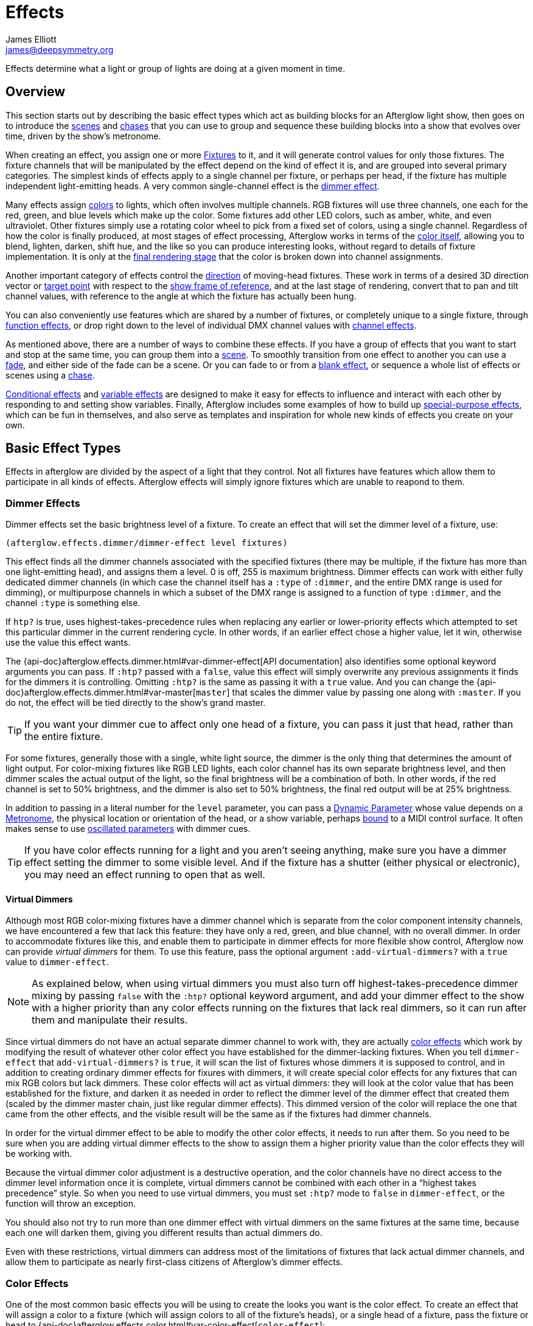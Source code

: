 = Effects
James Elliott <james@deepsymmetry.org>

Effects determine what a light or group of lights are doing at a given
moment in time.

== Overview

This section starts out by describing the basic effect types which act
as building blocks for an Afterglow light show, then goes on to
introduce the <<scenes,scenes>> and <<chases,chases>> that you can use
to group and sequence these building blocks into a show that evolves
over time, driven by the show's metronome.

When creating an effect, you assign one or more
<<fixture_definitions#fixture-definitions,Fixtures>> to it, and it
will generate control values for only those fixtures. The fixture
channels that will be manipulated by the effect depend on the kind of
effect it is, and are grouped into several primary categories. The
simplest kinds of effects apply to a single channel per fixture, or
perhaps per head, if the fixture has multiple independent
light-emitting heads. A very common single-channel effect is the
<<dimmer-effects,dimmer effect>>.

Many effects assign <<color-effects,colors>> to lights, which often
involves multiple channels. RGB fixtures will use three channels, one
each for the red, green, and blue levels which make up the color. Some
fixtures add other LED colors, such as amber, white, and even
ultraviolet. Other fixtures simply use a rotating color wheel to pick
from a fixed set of colors, using a single channel. Regardless of how
the color is finally produced, at most stages of effect processing,
Afterglow works in terms of the <<color#working-with-color,color itself>>,
allowing you to blend, lighten, darken, shift hue, and the like so you
can produce interesting looks, without regard to details of fixture
implementation. It is only at the
<<rendering_loop#the-rendering-loop,final rendering stage>> that the
color is broken down into channel assignments.

Another important category of effects control the
<<direction-effects,direction>> of moving-head fixtures. These work in
terms of a desired 3D direction vector or <<aim-effects,target point>>
with respect to the <<show_space#show-space,show frame of reference>>,
and at the last stage of rendering, convert that to pan and tilt
channel values, with reference to the angle at which the fixture has
actually been hung.

You can also conveniently use features which are shared by a number of
fixtures, or completely unique to a single fixture, through
<<function-effects,function effects>>, or drop right down to the
level of individual DMX channel values with
<<channel-effects,channel effects>>.

As mentioned above, there are a number of ways to combine these
effects. If you have a group of effects that you want to start and
stop at the same time, you can group them into a <<scenes,scene>>. To
smoothly transition from one effect to another you can use a
<<fades,fade>>, and either side of the fade can be a scene. Or you can
fade to or from a <<blank-effects,blank effect>>, or sequence a whole
list of effects or scenes using a <<chases,chase>>.

<<conditional-effects,Conditional effects>> and
<<variable-effects,variable effects>> are designed to make it easy for
effects to influence and interact with each other by responding to and
setting show variables. Finally, Afterglow includes some examples of
how to build up <<complex-effects,special-purpose effects>>, which can
be fun in themselves, and also serve as templates and inspiration for
whole new kinds of effects you create on your own.

[[basic-effect-types]]
== Basic Effect Types

Effects in afterglow are divided by the aspect of a light that they
control. Not all fixtures have features which allow them to
participate in all kinds of effects. Afterglow effects will
simply ignore fixtures which are unable to reapond to them.

[[dimmer-effects]]
=== Dimmer Effects

Dimmer effects set the basic brightness level of a fixture. To create
an effect that will set the dimmer level of a fixture, use:

[source,clojure]
----
(afterglow.effects.dimmer/dimmer-effect level fixtures)
----

This effect finds all the dimmer channels associated with the
specified fixtures (there may be multiple, if the fixture has more
than one light-emitting head), and assigns them a level. 0 is off, 255
is maximum brightness. Dimmer effects can work with either fully
dedicated dimmer channels (in which case the channel itself has a
`:type` of `:dimmer`, and the entire DMX range is used for dimming),
or multipurpose channels in which a subset of the DMX range is
assigned to a function of type `:dimmer`, and the channel `:type` is
something else.

If `htp?` is true, uses highest-takes-precedence rules when replacing
any earlier or lower-priority effects which attempted to set this
particular dimmer in the current rendering cycle. In other words, if
an earlier effect chose a higher value, let it win, otherwise use the
value this effect wants.

The
{api-doc}afterglow.effects.dimmer.html#var-dimmer-effect[API
documentation] also identifies some optional keyword arguments you can
pass. If `:htp?` passed with a `false`, value this effect will simply
overwrite any previous assignments it finds for the dimmers it is
controlling. Omitting `:htp?` is the same as passing it with a `true`
value. And you can change the
{api-doc}afterglow.effects.dimmer.html#var-master[`master`]
that scales the dimmer value by passing one along with `:master`. If
you do not, the effect will be tied directly to the show's grand
master.

TIP: If you want your dimmer cue to affect only one head of a fixture, you
can pass it just that head, rather than the entire fixture.

For some fixtures, generally those with a single, white light source,
the dimmer is the only thing that determines the amount of light output.
For color-mixing fixtures like RGB LED lights, each color channel has
its own separate brightness level, and then dimmer scales the actual
output of the light, so the final brightness will be a combination of
both. In other words, if the red channel is set to 50% brightness, and
the dimmer is also set to 50% brightness, the final red output will be
at 25% brightness.

In addition to passing in a literal number for the `level` parameter,
you can pass a <<parameters#dynamic-parameters,Dynamic Parameter>>
whose value depends on a <<metronomes#metronomes,Metronome>>, the
physical location or orientation of the head, or a show variable,
perhaps <<mapping_sync#mapping-a-control-to-a-variable,bound>> to a
MIDI control surface. It often makes sense to use
<<parameters#oscillated-parameters,oscillated parameters>> with dimmer
cues.

TIP: If you have color effects running for a light and you aren’t
seeing anything, make sure you have a dimmer effect setting the dimmer
to some visible level. And if the fixture has a shutter (either
physical or electronic), you may need an effect running to open that
as well.

[[virtual-dimmers]]
==== Virtual Dimmers

Although most RGB color-mixing fixtures have a dimmer channel which is
separate from the color component intensity channels, we have
encountered a few that lack this feature: they have only a red,
green, and blue channel, with no overall dimmer. In order to
accommodate fixtures like this, and enable them to participate in
dimmer effects for more flexible show control, Afterglow now can
provide _virtual dimmers_ for them. To use this feature, pass the
optional argument `:add-virtual-dimmers?` with a `true` value to
`dimmer-effect`.

NOTE: As explained below, when using virtual dimmers you must also
turn off highest-takes-precedence dimmer mixing by passing `false`
with the `:htp?` optional keyword argument, and add your dimmer effect
to the show with a higher priority than any color effects running on
the fixtures that lack real dimmers, so it can run after them and
manipulate their results.

Since virtual dimmers do not have an actual separate dimmer channel to
work with, they are actually <<color-effects,color effects>> which
work by modifying the result of whatever other color effect you have
established for the dimmer-lacking fixtures. When you tell
`dimmer-effect` that `add-virtual-dimmers?` is `true`, it will scan
the list of fixtures whose dimmers it is supposed to control, and in
addition to creating ordinary dimmer effects for fixures with dimmers,
it will create special color effects for any fixtures that can mix RGB
colors but lack dimmers. These color effects will act as virtual
dimmers: they will look at the color value that has been established
for the fixture, and darken it as needed in order to reflect the
dimmer level of the dimmer effect that created them (scaled by the
dimmer master chain, just like regular dimmer effects). This dimmed
version of the color will replace the one that came from the other
effects, and the visible result will be the same as if the fixtures
had dimmer channels.

In order for the virtual dimmer effect to be able to modify the other
color effects, it needs to run after them. So you need to be sure when
you are adding virtual dimmer effects to the show to assign them a
higher priority value than the color effects they will be working
with.

Because the virtual dimmer color adjustment is a destructive
operation, and the color channels have no direct access to the dimmer
level information once it is complete, virtual dimmers cannot be
combined with each other in a &ldquo;highest takes precedence&rdquo;
style. So when you need to use virtual dimmers, you must set `:htp?`
mode to `false` in `dimmer-effect`, or the function will throw an
exception.

You should also not try to run more than one dimmer effect with
virtual dimmers on the same fixtures at the same time, because each
one will darken them, giving you different results than actual dimmers
do.

Even with these restrictions, virtual dimmers can address most of the
limitations of fixtures that lack actual dimmer channels, and allow
them to participate as nearly first-class citizens of Afterglow's
dimmer effects.

[[color-effects]]
=== Color Effects

One of the most common basic effects you will be using to create the
looks you want is the color effect. To create an effect that will
assign a color to a fixture (which will assign colors to all of the
fixture’s heads), or a single head of a fixture, pass the fixture or
head to
{api-doc}afterglow.effects.color.html#var-color-effect[`color-effect`]:

[source,clojure]
----
(afterglow.effects.color/color-effect name color fixtures)
----

The `name` parameter is intended to help identify the purpose of the
effect, and shows up when examining the created effect. Put something
descriptive in there, or use a helper function like
{api-doc}afterglow.examples.html#var-global-color-effect[`afterglow.examples/global-color-effect`]
which builds the effect for you, figuring out a reasonable name in
many cases.

The `color` parameter is where you specify the color to assign to the
lights. It should be a color object returned by one of the factories
in the https://github.com/jolby/colors[jolby/colors] library, as
described in <<color#working-with-color,Working with Color>>.

In addition to passing in a color for the `color` parameter,
you can pass a <<parameters#dynamic-parameters,Dynamic Parameter>>
whose value depends on a <<metronomes#metronomes,Metronome>>, the
physical location or orientation of the head, or a show variable,
perhaps <<mapping_sync#mapping-a-control-to-a-variable,bound>> to a
MIDI control surface. The flexibility offered by
<<parameters#color-parameters,dynamic color parameters>> is huge,
especially when combined with
<<parameters#oscillated-parameters,oscillated parameters>>. Learning
how to effectively leverage these in combination with each other will
enable you to create most of the basic lighting looks you need.

The following code creates a effect that assigns a pure red color to
all fixtures with RGB channels, then adds it to the current show under
the keyword `:color`:

[source,clojure]
----
(show/add-effect! :color (afterglow.effects.color/color-effect
                          "Plain red" (create-color "red") (show/all-fixtures)))
----

TIP: Remember that if aren’t seeing anything when you have assigned
color effects to a fixture to make sure you also have a dimmer effect
setting that fixture’s dimmer to some visible level. And if the
fixture has a shutter (either physical or electronic), you may need an
effect running to open that as well.

You can also assign colors to lights that use color wheels instead of
RGB mixing by passing a `true` value with the optional keyword
argument `:include-color-wheels?` to `color-effect`. Afterglow will
try to find a color wheel position which is close enough to the
desired color, and if one can be found, tell the light to use it.

[[multiple-colors]]
==== Multiple Colors

You can assign different color effects to different sets of fixtures
even just using simple single-color effects, by combining them into a
<<effects#scenes,scene>>, which is explained more fully below, but worth
mentioning now. Here is an example of how to assign a red color to odd
fixtures and blue to even fixtures (assuming you have named the
fixtures even-_number_ and odd-_number_):

[source,clojure]
----
(show/add-effect! :color (afterglow.effects/scene "Different colors"
  (afterglow.effects.color/color-effect
    "Plain red" (create-color "red") (show/fixtures-named "odd"))
  (afterglow.effects.color/color-effect
    "Plain Blue" (create-color "blue") (show/fixtures-named "even"))))
----

The Cues documentation <<cues#a-cue-example,extends this example>> to
show how to wrap this scene into a cue, for easy control by a light
show operator.

TIP: There are many other ways to achieve multi-colored effects,
ranging from <<effects#spatial-effects,Spatial Effects>> up to writing
your own custom <<effects#complex-effects,Complex Effects>>. You can
also group fixtures any way you want, independently of how you name
them, by storing sets of them in variables and passing those sets, or
combinations of those sets created using Clojure's rich
http://clojure.github.io/clojure/clojure.set-api.html[set-manipulation
API], to the effect-creation functions.

[[direction-effects]]
=== Direction Effects

Moving-head fixtures can create particularly exciting and dynamic shows.
To create an effect that will tell a fixture or head what direction it
should be pointing, pass the fixture or head to:

[source,clojure]
----
(afterglow.effects.movement/direction-effect name direction fixtures)
----

The `name` parameter is intended to help identify the purpose of the
effect, and shows up when examining the created effect.

The `direction` parameter is where you specify the direction the
lights should be pointing. It is a `javax.vector.Vector3d` pointing in
the direction the lights should face, with respect to the show’s
<<show_space#show-space,frame of reference>>. An easy way to create
one is to call
{api-doc}afterglow.effects.params.html#var-build-direction-param[`afterglow.effects.params/build-direction-param`] or
{api-doc}afterglow.effects.params.html#var-build-direction-param-from-pan-tilt[`afterglow.effects.params/build-direction-param-from-pan-tilt`].
These can create static vectors for you, but can also create
<<parameters#dynamic-parameters,Dynamic Parameters>> whose value
depends on a <<metronomes#metronomes,Metronome>>, the physical
location or orientation of the head, or a show variable, perhaps
<<mapping_sync#mapping-a-control-to-a-variable,bound>>
to a MIDI control surface. Building dynamic direction parameters with
<<parameters#oscillated-parameters,oscillated parameters>> can
create fascinating motions.

If a group of fixtures is assigned the same direction effect, they
will all face the same direction. If they are assigned the same aim
effect (below), they will all face slightly different directions in
order to aim at the same point in space.

TIP: Because of the fact that the direction vector must be translated
into pan and tilt angles before sending it to control the light, fades
between directions might not always work the way you expect them to.
This is especially true if the directions you are fading between are
exact opposites of each other: In that case, the angle does not change
at all during the fade until the midpoint, when it reaches the center
of the light, and the light instantly flips around to face the
opposite direction for the rest of the fade. You can also run into
issues where one of the directions you are fading is close to a
geometric singularity (when one of the angles gets near 90&deg;), at
that point the other direction will suddenly dominate, and you can see
unexpected jiggling or changes in direction. For such cases you may be
better off using lower-level <<pan-tilt-effects,pan/tilt effects>>,
which operate closer to the way the lights themselves do.

[[aim-effects]]
=== Aim Effects

These are very similar to <<direction-effects,direction effects>>,
except they tell each fixture to aim at a particular point in space,
such as an object or person in front of the lighting rig, or perhaps
another fixture. To create an effect that will tell a fixture or head
what point it should be aiming at, pass the fixture or head to:

[source,clojure]
----
(afterglow.effects.movement/aim-effect name target-point fixtures)
----

The `name` parameter is intended to help identify the purpose of the
effect, and shows up when examining the created effect.

The `target-point` parameter is where you specify the point at which
the lights should be aiming. It is a `javax.vector.Point3d`
identifying a point within the show’s <<show_space#show-space,frame of
reference>>. An easy way to create one is to call
{api-doc}afterglow.effects.params.html#var-build-aim-param[`afterglow.effects.params/build-aim-param`].
This can create static points for you, but can also create
<<parameters#dynamic-parameters,Dynamic Parameters>> whose value
depends on a <<metronomes#metronomes,Metronome>>, the physical
location or orientation of the head, or a show variable, perhaps
<<mapping_sync#mapping-a-control-to-a-variable,bound>> to a MIDI
control surface. Using a tablet with an OSC or midi interface that
lets you drag an aiming point around a map of the stage is one fun
possibility.

If a group of fixtures is assigned the same direction effect, they
will all face the same direction. If they are assigned the same aim
effect, they will all face slightly different directions in order to
aim at the same point in space.

[[pan-tilt-effects]]
=== Pan/Tilt Effects

These are essentially the same as <<direction-effects,direction
effects>>, except they use a pan and tilt angle to tell the fixtures
which way to face, so they are closer to the way the lights naturally
work, will be more familiar to light show designers, and can behave
more smoothly and predictably when fading into each other. To create
an effect that will tell a fixture or head what direction it should be
pointing via pan and tilt angles, pass the fixture or head to:

[source,clojure]
----
(afterglow.effects.movement/pan-tilt-effect name pan-tilt fixtures)
----

The `name` parameter is intended to help identify the purpose of the
effect, and shows up when examining the created effect.

The `pan-tilt` parameter is where you specify the angles in which the
lights should be aiming. It is a `javax.vector.Vector2d` whose `x`
component contains the `pan` angle, and whose `y` component contains
the `tilt` angle. These angles tell the fixture how far, in radians,
it should rotate away from pointing straight out at the audience
(along the `z` axis of the show’s <<show_space#show-space,frame of
reference>>). An easy way to create the pan-tilt vector is to call
{api-doc}afterglow.effects.params.html#var-build-pan-tilt-param[`afterglow.effects.params/build-pan-tilt-param`].
This function also allows you to work in degrees rather than radians,
if that is more convenient. It can create static angle vectors for
you, but can also create <<parameters#dynamic-parameters,Dynamic
Parameters>> whose value depends on a
<<metronomes#metronomes,Metronome>>, the physical location or
orientation of the head, or a show variable, perhaps
<<mapping_sync#mapping-a-control-to-a-variable,bound>> to a MIDI
control surface.

Because when you fade between pan-tilt effects, the angles always
change smoothly, and correspond to the actual movements of the lights,
they can be easier building blocks for natural-looking movement
effects when you aren't trying to track particular points in space.

If a group of fixtures is assigned the same pan-tilt or direction
effect, they will all face the same direction. If they are assigned
the same aim effect, they will all face slightly different directions
in order to aim at the same point in space.

[[function-effects]]
=== Function Effects

Fixtures have a wide variety of different capabilities, often more
than would be reasonable to assign a separate DMX channel for each,
especially when it does not make sense to activate or control some at
the same time. Afterglow can be told about these in the
<<fixture_definitions#fixture-definitions,fixture definition>>, and
you can control them using function effects, by specifying the name of
the function you want to activate, and a _percentage_ (a value between
`0` and `100`) by which you want it activated. (The percentage will be
translated to the corresponding value within that function’s valid DMX
range that Afterglow should send).

For example, many fixtures have a strobe function, which causes them to
flash off and on at a particular speed. The following line shows how to
cause them all to strobe at their fastest speed:

[source,clojure]
----
(show/add-effect! :strobe (afterglow.effects.channel/function-effect
  "Fastest strobe" :strobe 100 (show/all-fixtures)))
----

With this effect active, any fixture with a `:strobe` function range
will be sent the highest value defined for that range, on the channel on
which the function exists, causing it to strobe rapidly. Fixtures which
lack such a function will be unaffected.

Function effects can be very specific to individual fixtures. For
example, the Blizzard Torrent F3 has a pair of gobo wheels; one of them
has a gobo that projects something that looks like a fat atom with
electrons orbiting it. This projection can be selected, and caused to
jiggle back and forth at the mid-range of possible shake speeds, by
adding the following effect:

[source,clojure]
----
(show/add-effect! :gobo-fixed
  (afterglow.effects.channel/function-effect "Brownian motion?"
    :gobo-fixed-atom-shake 50 (show/fixtures-named "torrent")))
----

Depending on how far away the projection is landing, it may be very
blurry; focus can be adjusted like so:

[source,clojure]
----
(show/add-effect! :focus
  (afterglow.effects.channel/function-effect
    "focus" :focus 95.5 (show/fixtures-named "torrent")))
----

The functions available for a fixture, their names, channels, and
ranges, are specified by the
<<fixture_definitions#fixture-definitions,fixture definition>>, so
reading over those can be helpful. (And carefully crafting and testing
them is important when defining a new fixture.) Trying to maintain
consistency in function naming is valuable in allowing functions to be
conveniently applied to groups of different fixtures.

Functions which do not vary in their effect for different DMX values
within the legal range are described as `:range :fixed` in the fixture
definition; this is currently only used for displaying the
interpretation of a fixture setting, you still need to provide a
percentage within the range when setting up the function effect.

Fixture definitions can also supply a _scaling function_ for a function
specification, which maps input values to the final percentage within
the DMX range. This is helpful, for example, to allow strobe settings to
be interpreted as approximate Hz values, so fixtures from different
manufacturers can be asked to strobe at roughly the same rate for the
same function setting. You can view the source of the
{api-doc}afterglow.fixtures.blizzard.html[Blizzard
fixture definitions] for examples of how this is done, passing the
minimum and maximum Hz strobe rates of the actual fixture to create a
partial implementation of
{api-doc}afterglow.effects.channel.html#var-function-value-scaler[`afterglow.effects.channel/function-value-scaler`]
which is passed the value that the effect is trying to establish, and
converts it to a position in that fixture’s range which attempts to
approximate that strobing rate.

[[channel-effects]]
=== Channel Effects

When you just want to send a specific number to a particular DMX
channel, you can drop right down to the bottom level with channel
effects. For example, to pin the dimmer channel of a group of fixtures
to 55, regardless of the setting of the show’s master chain, you could
do something like this:

[source,clojure]
----
(show/add-effect! :blade-dimmers
  (afterglow.effects.channel/channel-effect "Blade dimmers" 55
    (afterglow.channels/extract-channels
      (show/fixtures-named :blade) #(= (:type %) :dimmer))))
----

Or to look at what actual pan values do to a Torrent, without fancy
geometric transformations, as you set values into the show variable
named `:pan`:

[source,clojure]
----
(show/add-effect! :pan-torrent
  (afterglow.effects.channel/channel-effect
    "Pan Torrent" (params/build-variable-param :pan)
    (afterglow.channels/extract-channels
      (show/fixtures-named :torrent) #(= (:type %) :pan))))
----

You will most likely be wanting to do this sort of thing for channel
types which Afterglow does not yet have a more sophisticated
understanding, and then perhaps you will end up creating a whole new
category of effects as your experimentation progresses.

[[compound-effects]]
== Compound Effects

The most straightforward way to create interesting shows is to combine
multiple simple effects in different ways. Compound effects are tools
which enable that.

[[scenes]]
=== Scenes

The simplest way to build a compound effect is to combine a group of
effects into one which can be started and stopped as a unit. That is
the purpose of the
{api-doc}afterglow.effects.html#var-scene[`scene`]
function in the `afterglow.effects` namespace. It takes a name for the
scene to be created, followed by one or more effects to be grouped,
and returns an effect which combines them all under that name:

[source,clojure]
----
(show/add-effect! :color
  (afterglow.effects/scene "Blue Sparks"
    (afterglow.examples/global-color-effect :blue)
    (fun/sparkle (show/all-fixtures) :chance 0.07 :fade-time 500)))
----

Assuming you are running the sample show and have the dimmers up,
you'll see all the lights turn blue, and a random pattern of white
<<effects#sparkle,sparkles>> twinkling across them. Ending the scene
effect will end both underlying effects in a coordinated fashion (the
blue color effect will linger as the last sparkles fade out).

[[blank-effects]]
=== Blank Effects

A blank effect does nothing at all. Although this might not
immediately seem useful, assigning a blank effect to one side or the
other of a <<effects#fades,fade>> (below) lets you fade an effect in
or out, from or to nothing. In such cases the fade also takes care
that as it fades towards the blank effect, whatever effects were being
replaced by the fade are restored.

To create a blank effect, simply call the
{api-doc}afterglow.effects.html#var-blank[`blank`]
function in the `afterglow.effects` namespace.

You might also want to create a blank effect as part of a cue whose
purpose is simply to provide a way to adjust a show variable. The
<<color#colors-and-cues,Colors and Cues>> discussion provides an
example of doing just that.

[[fades]]
=== Fades

A fade effect lets you smoothly transition from one effect to another,
blending a weighted combination of each. The
{api-doc}afterglow.effects.html#var-fade[`fade`]
function in the `afterglow.effects` namespace supports this. It takes
a name for the fade to be created, followed by `from-effect` and
`to-effect`, the two effects to be faded between, and a `phase`
parameter which controls how much of each effect is seen. It returns
the blended effect.

When the value of `phase` is `0` (or less), the fade acts as if it is
simply `from-effect`. When `phase` is `1` (or more), the fade behaves
identical to `to-effect`. When `phase` falls somewhere between `0` and
`1`, a corresponding linear blend between `from-effect` and
`to-effect` is created. At the value `0.5`, each effect contributes
the same amount.

Either or both of the effects being faded between can be a
<<effects#scenes,scene>>, which groups many other effects, or one can
be a <<effects#blank-effects,blank effect>>, which will simply fade
the other effect in or out of existence (allowing any earlier or
lower-priority effects to show through). When fading between two
non-blank effects, if they include different groups of fixtures (or
affect different aspects of the fixtures they do include), the same
notion of &ldquo;seeing what is underneath&rdquo; the fade applies, as
the side which is controlling a particular fixture or feature is faded
out.

The `phase` parameter can (and usually will) be a dynamic parameter,
probably a <<parameters#variable-parameters,variable parameter>> or
<<parameters#oscillated-parameters,oscillated parameter>>, so the fade
will take place over time, or under the control of an operator using a
control surface.

Here is an example of a very simple fade cue from the sample show:

[source,clojure]
----
(ct/set-cue! (:cue-grid *show*) 4 7
             (cues/cue :color-fade
                       (fn [var-map]
                           (fx/fade "Color Fade"
                                    (global-color-effect :red :include-color-wheels? true)
                                    (global-color-effect :green :include-color-wheels? true)
                                    (params/bind-keyword-param (:phase var-map 0) Number 0)))
                       :variables [{:key "phase" :min 0.0 :max 1.0 :start 0.0 :name "Fade"}]))
----

This fades all the lights from red to green as the cue's encoder is
turned. Switching either color effect to `(blank)` would insted fade
to or from whatever color the fixtures were otherwise displaying at
the time.

[[chases]]
=== Chases

Chase effects allow you to sequence a series of effects one after
another, with optional <<effects#fades,fades>> between them. They are
built using the
{api-doc}afterglow.effects.html#var-chase[`chase`]
function in the `afterglow.effects` namespace. Of course each effect
within the chase can itself be a <<effects#scenes,scene>>, which
groups many other effects, or a <<effects#blank-effects,blank
effect>>, which will simply fade the chase temporarily out of
existence (allowing any earlier or lower-priority effects to show
through). When fading between two non-blank effects, if they include
different groups of fixtures (or affect different aspects of the
fixtures they do include), the same notion of &ldquo;seeing what is
underneath&rdquo; the fade applies, as the side which is controlling a
particular fixture or feature is faded out.

In addition to the list of effects which make up the chase, a
`position` parameter is used to create it. When the effect is
rendered, the current value of this parameter is an index into the
effects that make up the chase, and it controls which one is currently
visible. When `position` is `1`, the first effect in `effects` is
active; `2` causes the second to be seen, and so on. Non-integer
values are how fades are accomplished, they result in a linear blend
between the corresponding effects. In order to make the chase evolve
over time, `position` needs to be a dynamic variable parameter, and
<<parameters#step-parameters,Step Parameters>>, created by the
function
{api-doc}afterglow.effects.params.html#var-build-step-param[`afterglow.effects.params/build-step-param`],
are designed specifically to work with chases.

With no other arguments, the chase will end when `position` has a
value less than zero, or greater than the number of elements in
`effects` plus one. Values between `0` and `1` fade into the first
effect from nothing, and as the value grows above the number of
entries in `effects`, it begins to fade out the final effect.

A chase can be made open-ended by supplying a value with the optional
keyword argument `:beyond`. The default value, `:blank`, causes the
behavior described in the previous paragraph. If `:beyond` is supplied
with the value `:loop`, the chase will act as if the `effects` list
contained an infinite number of copies of itself. So when `position`
grows past the final index, the last effect in the list fades back
into the first entry. Similarly, values of `position` below `1` fade
back to the end of the list. In this configuration, the chase will
only end when either all of the underlying effects contained within
the `effects` list have ended on their own, or `position` resolves to
`nil`, which always ends a chase immediately.

Another way to create an open-ended chase is to pass `:beyond` with
the value `:bounce`. This acts like `:loop`, except that whenever one
end of the list of `effects` is reached, the chase changes direction
and moves back through the list from that point. In other words, if
`position` keeps growing steadily in value, and there are three
effects in `effects`, with a `:beyond` value of `:loop` you will see
them in the order 1 &rarr; 2 &rarr; 3 &rarr; 1 &rarr; 2 &rarr; 3
&rarr; 1&hellip; while a value of `:bounce` would give you 1 &rarr; 2
&rarr; 3 &rarr; 2 &rarr; 1 &rarr; 2 &rarr; 3 &rarr; 2&hellip;.

[[conditional-effects]]
=== Conditional Effects

The
{api-doc}afterglow.effects.html#var-conditional-effect[`conditional-effect`]
function in the `afterglow.effects` namespace wraps another effect,
allowing it to run only when the value of some dynamic parameter (most
likely a <<parameters#variable-parameters,variable parameter>> or
<<parameters#oscillated-parameters,oscillated parameter>>) is not
zero.
{api-doc}afterglow.shows.sallie.html#var-global-color-effect[`afterglow.shows.sallie/global-color-effect`]
shows an example of using it within a scene to optionally have the
color effect apply to a laser show running simultaneously with the
light show, controlled by the show variable `:also-color-laser`. This
variable gets set when the &ldquo;Also color laser&rdquo; cue is
running, by means of a Variable Effect, described in the next section.

[source,clojure]
----
(ns afterglow.shows.sallie
;; ...
  (:require [afterglow.effects :as fx]
;; ...
)
;; ...
(fx/scene (str "Color: " desc)
          (color-effect (str "Color: " desc) c lights)
          (fx/conditional-effect "Color Laser?" (params/build-variable-param :also-color-laser)
                                 (beyond/laser-color-effect laser-show c))))
----

[[variable-effects]]
=== Variable Effects

The
{api-doc}afterglow.effects.show-variable.html#var-create-for-show[`variable-effect`]
function in the `afterglow.effects.show-variable` namespace creates an
effect which does not set any DMX values. Instead, it makes use of the
rendering loop <<rendering_loop#extensions,extension mechanism>> to
set a show variable while the effect is active. This dovetails very
nicely with Conditional Effects, described above.

You can see an example of how to use variable effects in
{api-doc}afterglow.shows.sallie.html#var-use-sallie-show[`afterglow.shows.sallie/use-sallie-show`],
which creates a binding to the show variables using
{api-doc}afterglow.effects.show-variable.html#var-create-for-show[`afterglow.effects.show-variable/create-for-show`].
Then
{api-doc}afterglow.shows.sallie.html#var-make-cues[`afterglow.shows.sallie/make-cues`]
uses that `var-binder` to create a `:color-laser` cue which sets the
show variable `:also-color-laser` while it runs:

[source,clojure]
----
(ns afterglow.shows.sallie
;; ...
  (:require [afterglow.effects.show-variable :as var-fx]
;; ...
)
;; ...
(reset! var-binder (var-fx/create-for-show *show*))
;; ...
(ct/set-cue! (:cue-grid *show*) 5 7
             (cues/cue :color-laser
                       (fn [_] (var-fx/variable-effect @var-binder :also-color-laser 1))
                       :color :red :short-name "Also color laser"))
----

This variable setting causes the Conditional Effects in scenes created
by `global-color-effect` (as described in the preceding section) to
also send commands to the laser show.

[[complex-effects]]
=== Complex Effects

These are effects which build on more than one of the capabilities
listed above to create an interesting or fun effect. They represent
examples of how Afterglow can be used to create new things, and we
hope that people will contribute their own effects for inclusion in
future releases.

[[color-cycle-chases]]
==== Color Cycle Chases

This family of related effects are an excellent illustration of why
Afterglow was created, which was to enable the concise expression and
implementation of effects like them. They leverage many of the
building blocks within Afterglow, and provide a framework to combine
them in flexible ways using functional composition to acheive a
variety of different looks that change in space at appropriate musical
times, with very little code required in each. They are useful in
themselves, and as examples of how to write similar effects.

The
{api-doc}afterglow.effects.fun.html#var-iris-out-color-cycle-chase[Iris
Out] color cycle chase changes the color of a group of fixtures to a
different color for each bar of a phrase of music. During the down
beat of each new bar, the color spreads over the participating
fixtures starting at their geometric center in the x-y plane of
<<show_space#show-space,show space>>, and spreading in an expanding
circle until reaching the furthest heads at the end of the down beat.

[source,clojure]
----
(show/add-effect! :color
  (afterglow.effects.fun/iris-out-color-cycle-chase (show/all-fixtures)))
----

If you look at the source code (which you can always get to by
following the &ldquo;view source&rdquo; link at the bottom of the
{api-doc}afterglow.effects.fun.html#var-iris-out-color-cycle-chase[API
documentation], or typing `(source
afterglow.effects.fun/iris-out-color-cycle-chase)` in a REPL or the
web console), you will see that it is only a few lines, once you get
past the documentation and parameters, most of which are given default
values to pass along to
{api-doc}afterglow.effects.fun.html#var-color-cycle-chase[`color-cycle-chase`],
which is used to actually implement the chase.

Those parameters can be used to change the set of colors in the cycle,
as well as control when the color changes, and when and how quickly
the transition occurs. The documentation for `color-cycle-chase`
explains how.

The body of `iris-out-color-cycle-chase` simply sets up the measure
function which causes the iris-out effect to behave as described,
measuring a circular distance in the x-y plane (ignoring the z axis)
from the center of the fixtures that have been assigned to participate
in the effect. This is why it is easy to set up a family of similar
effects which create different spatial transitions for the color cycle
chase.

For example,
{api-doc}afterglow.effects.fun.html#var-wipe-right-color-cycle-chase[Wipe
Right], which transitions the lights from left to right, ignoring both
the y and z axes. The work of both of these chases is simplified with
the help of
{api-doc}afterglow.transform.html#var-build-distance-measure[`afterglow.transform/build-distance-measure`],
a function for constructing distance measure functions for use in
effects like this, and
{api-doc}afterglow.transform.html#var-calculate-bounds[`afterglow.transform/calculate-bounds`],
which calculates a bounding box and center for a group of fixtures and
the heads which make them up.

[source,clojure]
----
(show/add-effect! :color
  (afterglow.effects.fun/wipe-right-color-cycle-chase (show/all-fixtures)))
----

[[sparkle]]
==== Sparkle

Creates a random sparkling effect like a particle generator over the
supplied RGB fixture heads. See the
{api-doc}afterglow.effects.fun.html#var-sparkle[API
documentation] for details.

[source,clojure]
----
(show/add-effect! :sparkle
  (afterglow.effects.fun/sparkle (show/all-fixtures)))
----

You can also create a
{api-doc}afterglow.effects.fun.html#var-dimmer-sparkle[similar
effect] with fixtures that have only dimmer channels, rather than RGB
capabilities.

[source,clojure]
----
(show/add-effect! :sparkle
  (afterglow.effects.fun/dimmer-sparkle (show/all-fixtures)))
----

And if you want to run a sparkle effect on both kinds of fixtures at
the same time, you can combine these two effects with a
<<effects.adoc#scenes,Scene>>.

[source,clojure]
----
(show/add-effect! :sparkle
  (afterglow.effects/scene "Sparkle all"
    (afterglow.effects.fun/sparkle (show/all-fixtures))
    (afterglow.effects.fun/dimmer-sparkle (show/all-fixtures))))
----


[[strobe]]
==== Strobe

A flexible strobe effect designed for intuitive tweaking via pressure-sensitive controllers like the Ableton Push.
See the
{api-doc}afterglow.effects.fun.html#var-strobe[API
documentation] for details.

[source,clojure]
----
(show/add-effect! :strobe-all
  (afterglow.effects.fun/strobe "Strobe All" (show/all-fixtures) 50))
----

[[metronome]]
==== Metronome

The Metronome cue is a way to check the synchronization of the show
metronome with your DJ software or mixer if you don't have an Ableton
Push or an easy way to pull up the web interface, and is mostly a nice
example of how to write a cue that is driven by a metronome. It was
one of the first clearly metronome-driven effects written, and was
extremely useful when developing the metronome sync facilities
(especially since at the time there was no web or Ableton Push
interface, with their metronome monitoring and adjustment sections).
Today it is less interesting, especially compared to the color cycle
chases described above.

[source,clojure]
----
(show/add-effect! :color
  (afterglow.effects.fun/metronome-effect (show/all-fixtures)))
----

Creates an effect which flashes the heads of the supplied fixtures one
color on the down beat and another color on the other beats of the
show metronome. The default down beat color is a lightened red, and
the other beat color is a darkened yellow; these can be overridden by
optional keyword parameters. See the
{api-doc}afterglow.effects.fun.html#var-metronome-effect[API
documentation] for details.

[[the-effect-lifecycle]]
== The Effect Lifecycle

When an effect is added to a show via `(show/add-effect! :effect-key
effect)` it immediately replaces any other effect which had been
previously added with the same keyword. The former effect does not get
a chance to gracefully finish its effects, it is simply gone. The new
effect is added to the <<rendering_loop#the-rendering-loop,rendering
loop>> in a position determined by the priority value, if any,
specified after the optional `:priority` keyword argument. If no
priority argument is supplied, a priority of zero is used. The new
effect is added after any other existing effects of the same (or
lower) priority, but before any existing effects with higher priority.
Since later effects get a chance to override earlier effects, this
means that higher-priority effects, and effects added later, win.

All effects implement the
{api-doc}afterglow.effects.html#var-IEffect[`afterglow.effects/IEffect`]
protocol. As each frame of lighting control values is rendered, a
snapshot is created from the show metronome, so every effect shares the
same notion of the point in time at which effects are being rendered.
The priority-ordered list of effects is traversed, and each effect’s
`(still-active? [this show snapshot])` function is invoked to determine
if the effect has ended at this point. If this returns `true`, the
effect is removed from the list of active effects, and is finished.
Limited-time effects can use this mechanism to tell the show when they
finish. Ongoing effects will simply always return `true`, or if they
want to end gracefully, will return `true` until they have been asked to
end, and their graceful ending has completed.

Assuming the effect has not reported completion, its `(generate [this
show snapshot])` function will be called, as described in the
<<rendering_loop#the-rendering-loop,rendering loop>> section, to
create the effect it represents at this point in time.

At some point, the show operator may indicate a desire for the effect
to end, by calling `(show/end-effect! :effect-key force)`. If `force`
is `true`, the specified effect will simply be removed from the list
of active effects. If `force` is omitted or `false`, the effect is
asked to end gracefully by calling its `(end [this show snapshot])`
function. If the effect is ready to end right away, it can return
`true`, and will be removed at that point. Otherwise, if it wants to
take a little while to animate an ending effect, it should set an
internal flag so it knows it is ending and return `false`, and at some
point in the not-so-distant future, conclude its ending and return
`false` from `still-active?`.

WARNING: As implied by the preceding paragraph, your effect cannot rely
on its `end` function ever being called. If the effect is ended
forcibly, if another effect is added under the same keyword, or if it
is taking part in a fade, at some point it will simply be discarded.
It must therefore not retain any resources that will not be reclaimed
by simple garbage collection.

If `end-effect!` is called a second time for an effect which was already
asked to end, even if `force` is false, it will be removed forcibly at
that point.

[[effect-examples]]
== Effect Examples

Here are a few ways in which effects can be used and combined.

NOTE: These examples assume you are in a Clojure REPL with Afterglow loaded,
in the namespace `afterglow.examples`. This is the default namespace you
get if you check out the project and run `lein repl`.


[[oscillator-effects]]
=== Oscillator Effects

Oscillators in Afterglow are a flexible way of turning the timing
information tracked by metronomes into waveforms that can be used to
make lights do interesting things. They can be related to the beats or
bars of the metronome, or multiples or fractions thereof, and can be
sawtooth, triangle, square, or sine waves.
http://en.wikipedia.org/wiki/Sawtooth_wave[Wikipedia] has a nice
introduction to these waveforms. The namespace
`afterglow.effects.oscillator` has
<<oscillators#oscillators,functions>> for creating lots of variations
on them.

Here is one way to create a basic oscillated hue effect which cycles
through all colors over one bar of the show metronome:

[source,clojure]
----
(def hue-param (oscillators/build-oscillated-param
                 (oscillators/sawtooth :interval :bar) :max 360))
(show/add-effect! :color (global-color-effect
   (params/build-color-param :s 100 :l 50 :h hue-param)))
----

TIP: Remember that if you aren’t seeing anything when after assigning
color effects to a fixture to make sure you also have a dimmer effect
setting that fixture’s dimmer to some visible level. And if the
fixture has a shutter (either physical or electronic), you may need an
effect running to open that as well.

We can set up separate metronomes as show variables, so that effect
timing can be separate from the main show, which is intended to track
the beat of the music. Here we will create a metronome running at 5
beats per minute in a show variable we will call `timer`.

[source,clojure]
----
    (show/set-variable! :timer (metronome 50))
----

Then we can build an oscillated hue parameter based on that timer, for a
nice, gradual color fade. We will use a sawtooth wave since it smoothly
goes from its minimum to its maximum value. Zero is the default minimum,
which is perfect, since it is the lowest hue value. We will tell the
oscillated parameter to range from that to a maximum of 360, the largest
hue. Since hues form a circle, we will fade smoothly around the circle
for each oscillation, with no jarring transition from one bar to the
next:

[source,clojure]
----
(show/set-variable! :hue-param
  (oscillators/build-oscillated-param (oscillators/sawtooth :interval :bar)
    :metronome :timer :max 360))
----

Notice the use of the keyword `:timer` to tell `build-oscillated-param`
to use the show variable with that name for its `:metronome` keyword
parameter. We can do the same thing when building our color effect to
use this oscillated hue parameter variable:

[source,clojure]
----
(show/add-effect! :color (global-color-effect
  (params/build-color-param :s 100 :l 50 :h :hue-param)))
----

We can change the speed of the fade by changing the BPM of the
metronome stored in the show variable:

[source,clojure]
----
(metro-bpm (show/get-variable :timer) 500)
----

Suddenly it is crazy fast!

[source,clojure]
----
(metro-bpm (show/get-variable :timer) 5)
----

Back to a sedate fade.

[[spatial-effects]]
=== Spatial Effects

Rather than spreading the rainbow out in time, how about if we spread it
physically across the lights in the show, in the form of a rainbow
gradient along the X axis?

[source,clojure]
----
(def hue-gradient (params/build-spatial-param (show/all-fixtures)
  (fn [head] (- (:x head) (:min-x @(:dimensions *show*)))) :end 360))
(show/add-effect! :color (global-color-effect
  (params/build-color-param :s 100 :l 50 :h hue-gradient)
                            :include-color-wheels true))
----

NOTE: Since this cue is not constantly changing over time, it makes
sense to allow fixtures that use color wheels to participate.

That’s pretty! But now that we have both of these interesting concepts,
oscillators and spatial gradients, wouldn’t it be nice if we could
combine them? Oh, but we can!

[source,clojure]
----
(def adjust-param
  (oscillators/build-oscillated-param (oscillators/sawtooth :interval :bar) :max 360))
(show/add-effect! :color (global-color-effect
  (params/build-color-param :s 100 :l 50 :h hue-gradient
                            :adjust-hue adjust-param)))
----

NOTE: Now the rainbow drifts across the whole lighting rig. We left out color
wheels this time, since the color is continually shifting.

The <<effect-types,Effect Types>> section goes into more
detail about how these effects work.

TIP: Looking at the source code of the <<complex-effects,complex
effects>> is a great way to learn about how to create effects, and to
get ideas for ways to vary or build on them.

[[layering-effects]]
=== Layering Effects

Rather than building separate effects for every combination of ideas,
you can get much more power by building effects that build on or
modify each other, which you can then compose in different ways. The
most straightforward way of doing this is by combining effects that
work on different facets of the lights, such as when you choose a
dimmer oscillator, to make them pulse in a particular way with the
beat, along with a color effect, and perhaps an aim or direction
chase. Varying these effects can give you quite a palette of looks.

The Afterglow <<rendering_loop#the-rendering-loop,rendering loop>> is
designed to let you be even more flexible than that, though: you can
combine multiple effects which work on the same channels of the same
fixtures, because of the way that later (and higher priority) effects
can see what earlier effects have done, and modify the results.

The
{api-doc}afterglow.effects.color.html#var-transform-colors[`transform-colors`]
effect is an example of how easy and flexible this can be. (As always
with the API documentation, you can click on the `viw source` button
to see the actual implementation of the function.) This effect uses
its own variable parameter to adjust the saturation of any color being
sent to the fixtures it is assigned. (If there isn't currently a color
being assigned to those fixtures, it does nothing.) Calling it with no
arguments uses a default transformation and oscillated parameter which
causes the saturation of the color to start each beat fully saturated,
and to fade to gray by the end of the beat. This was inspired by the
rainbow fade effect which was initially created while experimenting
with
https://github.com/Deep-Symmetry/afterglow-max#afterglow-max[afterglow-max],
but this generalization can be combined with any other color effect.

The `transform-colors` function itself does all the work of creating
assigners that will watch for colors being sent to the fixtures it is
supposed to affect, and whenever appropriate, transforming them. The
transformation itself is separated into another function, which can be
passed in as an argument to achieve a totally different kind of
transformation. The default transformation if none is specified is
created by calling
{api-doc}afterglow.effects.color.html#var-build-saturation-transformation[`build-saturation-transformation`]
with no arguments. The source of this function shows how easy it is to
write a transformation given the support provided by the Rendering
Loop and `transform-colors`.

[source,clojure]
----
(defn build-saturation-transformation
  "Creates a color transformation for use with [[transform-colors]]
  which changes the saturation based on a variable parameter. If no
  parameter is supplied, the default is to use an oscillated parameter
  based on [[sawtooth]] with `:down?` set to `true` so the color
  is fully saturated at the start of the beat, and fully desaturated
  by the end. A different pattern can be created by supplying a
  different parameter with the `:param` optional keyword argument."
  {:doc/format :markdown}
  [& {:keys [param] :or {param (oscillators/build-oscillated-param (osc/sawtooth :down? true)
                                                                   :max 100)}}]
  (fn [color show snapshot head]
    (let [saturation (colors/clamp-percent-float
                      (params/resolve-param param show snapshot head))]
      (colors/create-color {:h (colors/hue color) :s saturation :l (colors/lightness color)}))))
----

This particular function takes an optional variable
parameter to control what the current saturation should be (if you
don't provide one, it creates an
<<parameters#oscillated-parameters,oscillated parameter>> which
implements the desaturate-over-each-beat behavior described above:

[source,clojure]
----
(oscillators/build-oscillated-param (oscillators/sawtooth :down? true) :max 100)
----

The downwards-direction sawtooth wave from 100 to 0 each beat causes
the saturation pattern described; changing to a different wave form,
or something which oscillates over a bar or phrase or fraction
thereof, or with different `:min` and `:max` values would achieve a
different effect.

The function returned by `build-saturation-transformation` is called
by `transform-colors` when Afterglow is calculating a frame of DMX
data to send to the lights, whenver one of the lights that the
`transform-colors` effect has been applied to is being sent a color
value. The function is called with the color that has so far been
assigned to the light (in `color`), and the current `show`, metronome
`snapshot` representing the current instant in musical time (and which
can be used with an oscillated variable parameter as seen here to
generate smoothly changing, rhythmically-driven values), and the light
`head` this is being sent to (which can be used to perform
<<effects.adoc#spatial-effects,spatial>> calculations as described
above). The function returns a new color to replace the former
assignment (or it could return `nil` to suppress coloring the light
entirely).

Having all this information at hand, and the flexible power of
<<oscillators#oscillators,oscillators>> and
<<parameters#dynamic-parameters,dynamic>>,
<<parameters#oscillated-parameters,oscillated>>, and
<<parameters#spatial-parameters,spatial>> variable parameters, makes
it possible to write straightforward, concise transformation functions
like this one.

And of course you can change things other than
saturation; take a look at the source and try writing your own
transformation functions which do different things. When you come up
with exciting looks, please contribute them back to Afterglow!

Remember that when you create a cue for an effect like
`transform-color`, you want it to run _after_ the other effects that
it is going to transform, so give it a high effect priority. Here is
how the sample show configures it:

[source,clojure]
----
(ct/set-cue! (:cue-grid *show*) 2 7
             (cues/cue :transform-colors (fn [_] (color-fx/transform-colors
                                                  (show/all-fixtures)))
                       :priority 1000))
----

And here is a complete, concrete example of how you can try out
`transform-colors` from the REPL:

[source,clojure]
----
(show/add-effect! :color
  (afterglow.effects/scene "Blue Sparks"
    (global-color-effect :blue)
    (color-fx/transform-colors (show/all-fixtures) :priority 1000)))
----

> This assigns a blue color to all the lights, and pulses them to
white once per beat.

